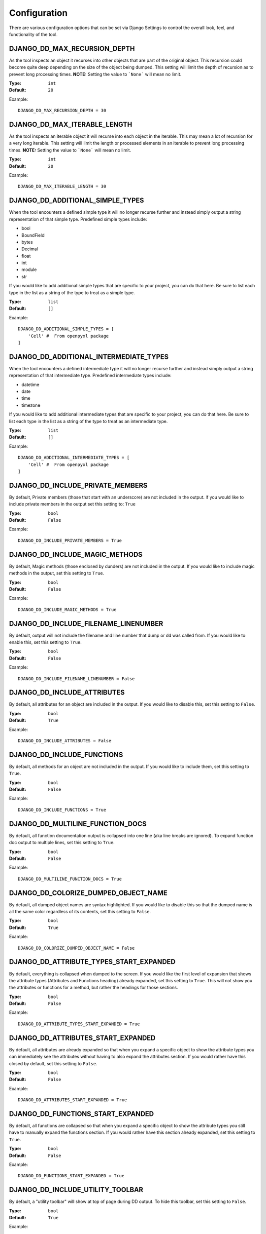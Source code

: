 Configuration
=============

There are various configuration options that can be set via Django Settings to
control the overall look, feel, and functionality of the tool.


DJANGO_DD_MAX_RECURSION_DEPTH
^^^^^^^^^^^^^^^^^^^^^^^^^^^^^

As the tool inspects an object it recurses into other objects that are part of
the original object. This recursion could become quite deep depending on the
size of the object being dumped. This setting will limit the depth of recursion
as to prevent long processing times.
**NOTE:** Setting the value to ```None``` will mean no limit.

:Type: ``int``
:Default: ``20``

Example::

    DJANGO_DD_MAX_RECURSION_DEPTH = 30



DJANGO_DD_MAX_ITERABLE_LENGTH
^^^^^^^^^^^^^^^^^^^^^^^^^^^^^

As the tool inspects an iterable object it will recurse into each object in the
iterable. This may mean a lot of recursion for a very long iterable. This
setting will limit the length or processed elements in an iterable to prevent
long processing times.
**NOTE:** Setting the value to ```None``` will mean no limit.

:Type: ``int``
:Default: ``20``

Example::

    DJANGO_DD_MAX_ITERABLE_LENGTH = 30


DJANGO_DD_ADDITIONAL_SIMPLE_TYPES
^^^^^^^^^^^^^^^^^^^^^^^^^^^^^^^^^

When the tool encounters a defined simple type it will no longer recurse
further and instead simply output a string representation of that simple type.
Predefined simple types include:

* bool
* BoundField
* bytes
* Decimal
* float
* int
* module
* str

If you would like to add additional simple types that are specific to your
project, you can do that here. Be sure to list each type in the list as a
string of the type to treat as a simple type.

:Type: ``list``
:Default: ``[]``

Example::

    DJANGO_DD_ADDITIONAL_SIMPLE_TYPES = [
        'Cell' #  From openpyxl package
    ]


DJANGO_DD_ADDITIONAL_INTERMEDIATE_TYPES
^^^^^^^^^^^^^^^^^^^^^^^^^^^^^^^^^^^^^^^

When the tool encounters a defined intermediate type it will no longer recurse
further and instead simply output a string representation of that intermediate type.
Predefined intermediate types include:

* datetime
* date
* time
* timezone

If you would like to add additional intermediate types that are specific to your
project, you can do that here. Be sure to list each type in the list as a
string of the type to treat as an intermediate type.

:Type: ``list``
:Default: ``[]``

Example::

    DJANGO_DD_ADDITIONAL_INTERMEDIATE_TYPES = [
        'Cell' #  From openpyxl package
    ]


DJANGO_DD_INCLUDE_PRIVATE_MEMBERS
^^^^^^^^^^^^^^^^^^^^^^^^^^^^^^^^^

By default, Private members (those that start with an underscore) are not
included in the output. If you would like to include private members in the
output set this setting to: ``True``

:Type: ``bool``
:Default: ``False``

Example::

    DJANGO_DD_INCLUDE_PRIVATE_MEMBERS = True


DJANGO_DD_INCLUDE_MAGIC_METHODS
^^^^^^^^^^^^^^^^^^^^^^^^^^^^^^^

By default, Magic methods (those enclosed by dunders) are not included in the
output. If you would like to include magic methods in the output, set this
setting to ``True``.

:Type: ``bool``
:Default: ``False``

Example::

    DJANGO_DD_INCLUDE_MAGIC_METHODS = True


DJANGO_DD_INCLUDE_FILENAME_LINENUMBER
^^^^^^^^^^^^^^^^^^^^^^^^^^^^^^^^^^^^^

By default, output will not include the filename and line number that dump or
dd was called from. If you would like to enable this, set this setting to
``True``.

:Type: ``bool``
:Default: ``False``

Example::

    DJANGO_DD_INCLUDE_FILENAME_LINENUMBER = False


DJANGO_DD_INCLUDE_ATTRIBUTES
^^^^^^^^^^^^^^^^^^^^^^^^^^^^

By default, all attributes for an object are included in the output. If you
would like to disable this, set this setting to ``False``.

:Type: ``bool``
:Default: ``True``

Example::

    DJANGO_DD_INCLUDE_ATTRIBUTES = False


DJANGO_DD_INCLUDE_FUNCTIONS
^^^^^^^^^^^^^^^^^^^^^^^^^^^

By default, all methods for an object are not included in the output. If you
would like to include them, set this setting to ``True``.

:Type: ``bool``
:Default: ``False``

Example::

    DJANGO_DD_INCLUDE_FUNCTIONS = True


DJANGO_DD_MULTILINE_FUNCTION_DOCS
^^^^^^^^^^^^^^^^^^^^^^^^^^^^^^^^^
By default, all function documentation output is collapsed into one line (aka
line breaks are ignored). To expand function doc output to multiple lines, set
this setting to ``True``.

:Type: ``bool``
:Default: ``False``

Example::

    DJANGO_DD_MULTILINE_FUNCTION_DOCS = True


DJANGO_DD_COLORIZE_DUMPED_OBJECT_NAME
^^^^^^^^^^^^^^^^^^^^^^^^^^^^^^^^^^^^^
By default, all dumped object names are syntax highlighted.
If you would like to disable this so that the dumped name is all the same color
regardless of its contents, set this setting to ``False``.

:Type: ``bool``
:Default: ``True``

Example::

    DJANGO_DD_COLORIZE_DUMPED_OBJECT_NAME = False


DJANGO_DD_ATTRIBUTE_TYPES_START_EXPANDED
^^^^^^^^^^^^^^^^^^^^^^^^^^^^^^^^^^^^^^^^

By default, everything is collapsed when dumped to the screen. If you would
like the first level of expansion that shows the attribute types (Attributes
and Functions heading) already expanded, set this setting to ``True``. This
will not show you the attributes or functions for a method, but rather the
headings for those sections.

:Type: ``bool``
:Default: ``False``

Example::

    DJANGO_DD_ATTRIBUTE_TYPES_START_EXPANDED = True


DJANGO_DD_ATTRIBUTES_START_EXPANDED
^^^^^^^^^^^^^^^^^^^^^^^^^^^^^^^^^^^

By default, all attributes are already expanded so that when you expand a
specific object to show the attribute types you can immediately see the
attributes without having to also expand the attributes section. If you would
rather have this closed by default, set this setting to ``False``.

:Type: ``bool``
:Default: ``False``

Example::

    DJANGO_DD_ATTRIBUTES_START_EXPANDED = True


DJANGO_DD_FUNCTIONS_START_EXPANDED
^^^^^^^^^^^^^^^^^^^^^^^^^^^^^^^^^^

By default, all functions are collapsed so that when you expand a specific
object to show the attribute types you still have to manually expand the
functions section. If you would rather have this section already expanded, set
this setting to ``True``.

:Type: ``bool``
:Default: ``False``

Example::

    DJANGO_DD_FUNCTIONS_START_EXPANDED = True


DJANGO_DD_INCLUDE_UTILITY_TOOLBAR
^^^^^^^^^^^^^^^^^^^^^^^^^^^^^^^^^

By default, a "utility toolbar" will show at top of page during DD output. To
hide this toolbar, set this setting to ``False``.

:Type: ``bool``
:Default: ``True``

Example::

    DJANGO_DD_INCLUDE_UTILITY_TOOLBAR = False


DJANGO_DD_FORCE_LIGHT_THEME
^^^^^^^^^^^^^^^^^^^^^^^^^^^

By default, the included color theme will change depending on the setting of
your browser to either light or dark. If you normally have your browser set to
dark but would like to force this tool to display the light theme, change this
setting to ``True``.

:Type: ``bool``
:Default: ``False``

Example::

    DJANGO_DD_FORCE_LIGHT_THEME = True


DJANGO_DD_FORCE_DARK_THEME
^^^^^^^^^^^^^^^^^^^^^^^^^^^

By default, the included color theme will change depending on the setting of
your browser to either light or dark. If you normally have your browser set to
light but would like to force this tool to display the dark theme, change this
setting to ``True``.

:Type: ``bool``
:Default: ``False``

Example::

    DJANGO_DD_FORCE_DARK_THEME = True


DJANGO_DD_COLOR_SCHEME
^^^^^^^^^^^^^^^^^^^^^^

By default, the tool uses the Solarized color scheme. If you want full control
over the color theme and would like to define your own, here is where you do
that. The format is in dictionary format and needs to follow the same format.
In the sample below, ``<value>`` should be a string hexcode for a color with
the hash symbol included.
EX: ``#FF88CC``.

Note: Not all values need to be included. Any excluded values will fall back
to a default. Feel free to only include the values you wish to modify.

:Type: ``dict``
:Default: ``None``



Example::

    DJANGO_DD_COLOR_SCHEME = {
        'light': {
            'color': <value>,               # Light theme default text color
            'background': <value>,          # Light theme background color
            'border': <value>,              # Light theme border color
            'toolbar_color': <value>,       # Light theme toolbar text color
            'toolbar_background': <value>,  # Light theme toolbar background color
        },
        'dark': {
            'color': <value>,               # Dark theme default text color
            'background': <value>,          # Dark theme background color
            'border': <value>,              # Dark theme border color
            'toolbar_color': <value>,       # Dark theme toolbar text color
            'toolbar_background': <value>,  # Dark theme toolbar background color
        },
        'meta': {
            'arrow': <value>,           #  Expand/Collapse arrow
            'access_modifier': <value>, #  Access Modifier Char
            'braces': <value>,          #  Braces, Brackets, and Parentheses
            'empty': <value>,           #  No Attributes or methods available
            'location': <value>,        #  File location and line number
            'type': <value>,            #  Type text of dumped variable
            'unique': <value>,          #  Unique hash for class
        },
        'identifiers': {
            'identifier': <value>,      #  The words "Attribute" or "Function", denoting sections
            'attribute': <value>,       #  Class attribute
            'constant': <value>,        #  Class constants
            'dumped_name': <value>,     #  Dumped object name
            'function': <value>,        #  Class functions
            'index': <value>,           #  Index values for indexable types
            'key': <value>,             #  Key values for dict
            'params': <value>,          #  Function parameters
        },
        'types': {
            'bool': <value>,            #  Booleans
            'bound': <value>,           #  Django Bound Form Field
            'datetime': <value>,        #  DateTimes and similar types
            'default': <value>,         #  Default color if does not fit into any of the others
            'docs': <value>,            #  Class function documentation
            'module': <value>,          #  Module via ModuleType
            'none': <value>,            #  None
            'number': <value>,          #  Integers, Floats, and Decimals
            'string': <value>,          #  Strings
        }
    }
